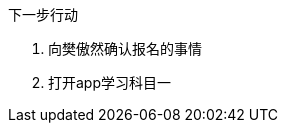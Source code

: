 [sidebar]
.下一步行动
--
////
基本要点
·针对当前这项工作进程中的每一个环节，确定下一步行动。
·如果有必要的话，在计划过程中就确定下一步的行动方案。


如果你感到目前的状况还不足以让你规划出下一步行动的话，又该怎么办？
当然，这之间还有一个行动步骤，即分析处理。
计划过程的下一步是什么？
搜罗更多的主意。给安娜·玛丽娅和肖恩发封电子邮件，
看看他们有什么好主意？
告诉你的秘书，让她与产品部门约定一个计划会议？

大约80%的工作属于这一类。
你只要略微盘算一下，就能知道下一步该做什么，
但是如果你不将它写下来的话，它就将一直占用你的大脑，
直到工作彻底结束之后，你的大脑才能真正卸下负担

另外大约有15%的工作，需要运用一些外在的辅助手段——也许是使用思维导图法，
也许是采用某种文字处理软件或PowerPoint来记录一些信息。

关于最后那5%的工作内容，你必须认真权衡，仔细考虑，审慎地实施自然计划法中的某个或某几个步骤。
这种计划模式能帮助我们对各项工作加以分解，并推动工作的各个部分向着正确的方向发展。
你是否意识到在这类工作中，你需要更加清楚的工作定义、更加明确的行动内容？
如果你也有同感，那么采用这种计划模式往往是在工作上获得显著进展的关键。

\
////
. 向樊傲然确认报名的事情
. 打开app学习科目一
--
